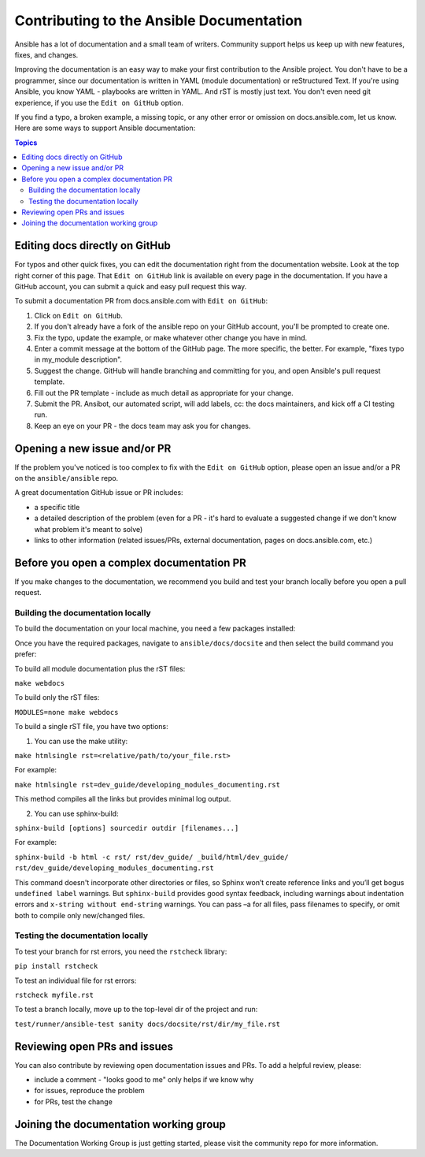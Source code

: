 .. _community_documentation_contributions:

*****************************************
Contributing to the Ansible Documentation
*****************************************

Ansible has a lot of documentation and a small team of writers. Community support helps us keep up with new features, fixes, and changes.

Improving the documentation is an easy way to make your first contribution to the Ansible project. You don't have to be a programmer, since our documentation is written in YAML (module documentation) or reStructured Text. If you're using Ansible, you know YAML - playbooks are written in YAML. And rST is mostly just text. You don't even need git experience, if you use the ``Edit on GitHub`` option.

If you find a typo, a broken example, a missing topic, or any other error or omission on docs.ansible.com, let us know. Here are some ways to support Ansible documentation:

.. contents:: Topics
   :local:

Editing docs directly on GitHub
===============================

For typos and other quick fixes, you can edit the documentation right from the documentation website. Look at the top right corner of this page. That ``Edit on GitHub`` link is available on every page in the documentation. If you have a GitHub account, you can submit a quick and easy pull request this way.

To submit a documentation PR from docs.ansible.com with ``Edit on GitHub``:

#. Click on ``Edit on GitHub``.
#. If you don't already have a fork of the ansible repo on your GitHub account, you'll be prompted to create one.
#. Fix the typo, update the example, or make whatever other change you have in mind.
#. Enter a commit message at the bottom of the GitHub page. The more specific, the better. For example, "fixes typo in my_module description".
#. Suggest the change. GitHub will handle branching and committing for you, and open Ansible's pull request template.
#. Fill out the PR template - include as much detail as appropriate for your change.
#. Submit the PR. Ansibot, our automated script, will add labels, cc: the docs maintainers, and kick off a CI testing run.
#. Keep an eye on your PR - the docs team may ask you for changes.

Opening a new issue and/or PR
=============================

If the problem you've noticed is too complex to fix with the ``Edit on GitHub`` option, please open an issue and/or a PR on the ``ansible/ansible`` repo.

A great documentation GitHub issue or PR includes:

- a specific title
- a detailed description of the problem (even for a PR - it's hard to evaluate a suggested change if we don't know what problem it's meant to solve)
- links to other information (related issues/PRs, external documentation, pages on docs.ansible.com, etc.)

Before you open a complex documentation PR
==========================================

If you make changes to the documentation, we recommend you build and test your branch locally before you open a pull request.

Building the documentation locally
----------------------------------

To build the documentation on your local machine, you need a few packages installed:

Once you have the required packages, navigate to ``ansible/docs/docsite`` and then select the build command you prefer:

To build all module documentation plus the rST files:

``make webdocs``

To build only the rST files:

``MODULES=none make webdocs``

To build a single rST file, you have two options:

1. You can use the make utility:

``make htmlsingle rst=<relative/path/to/your_file.rst>``

For example:

``make htmlsingle rst=dev_guide/developing_modules_documenting.rst``

This method compiles all the links but provides minimal log output.

2. You can use sphinx-build:

``sphinx-build [options] sourcedir outdir [filenames...]``

For example:

``sphinx-build -b html -c rst/ rst/dev_guide/ _build/html/dev_guide/ rst/dev_guide/developing_modules_documenting.rst``

This command doesn't incorporate other directories or files, so Sphinx won’t create reference links and you’ll get bogus ``undefined label`` warnings. But ``sphinx-build`` provides good syntax feedback, including warnings about indentation errors and ``x-string without end-string`` warnings. You can pass –a for all files, pass filenames to specify, or omit both to compile only new/changed files.

Testing the documentation locally
---------------------------------

To test your branch for rst errors, you need the ``rstcheck`` library:

``pip install rstcheck``

To test an individual file for rst errors:

``rstcheck myfile.rst``

To test a branch locally, move up to the top-level dir of the project and run:

``test/runner/ansible-test sanity docs/docsite/rst/dir/my_file.rst``

Reviewing open PRs and issues
=============================

You can also contribute by reviewing open documentation issues and PRs. To add a helpful review, please:

- include a comment - "looks good to me" only helps if we know why
- for issues, reproduce the problem
- for PRs, test the change

Joining the documentation working group
=======================================

The Documentation Working Group is just getting started, please visit the community repo for more information.
